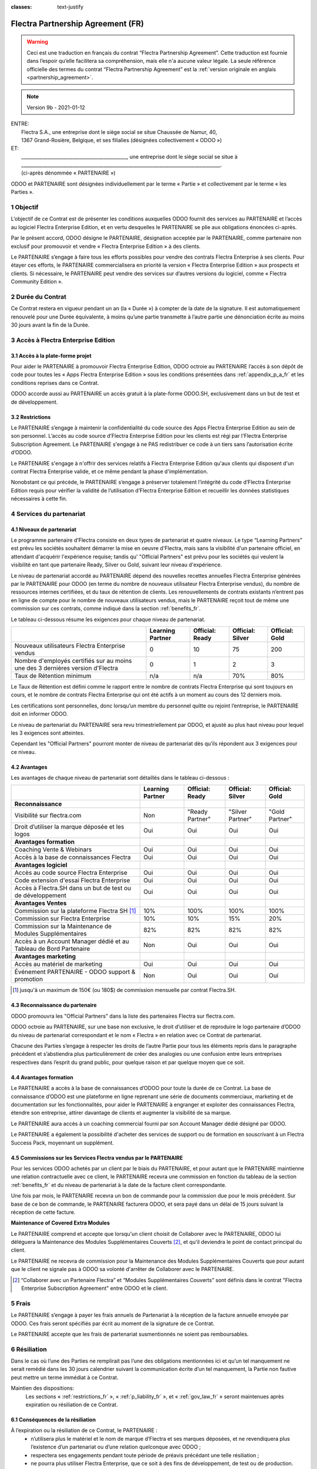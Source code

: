 :classes: text-justify

.. _partnership_agreement_fr:

==================================
Flectra Partnership Agreement (FR)
==================================

.. warning::
    Ceci est une traduction en français du contrat “Flectra Partnership Agreement”.
    Cette traduction est fournie dans l’espoir qu’elle facilitera sa compréhension, mais elle
    n'a aucune valeur légale.
    La seule référence officielle des termes du contrat “Flectra Partnership Agreement”
    est la :ref:`version originale en anglais <partnership_agreement>`.

.. v8: simplified parts, clarified others, added trademark use restrictions, updated benefits
.. v8a: minor clarifications and simplifications
.. v9: added maintenance commission + obligations
.. v9a: minor clarification to allow OE commission even without maintenance
.. v9b: 2021-01-12 - update requirements for Partnership levels

.. note:: Version 9b - 2021-01-12

| ENTRE:
|  Flectra S.A., une entreprise dont le siège social se situe Chaussée de Namur, 40,
|  1367 Grand-Rosière, Belgique, et ses filialies (désignées collectivement « ODOO »)
| ET:
|  _____________________________________________, une entreprise dont le siège social se situe à
|  _____________________________________________________________________________________.
|  (ci-après dénommée « PARTENAIRE »)


ODOO et PARTENAIRE sont désignées individuellement par le terme « Partie » et collectivement par
le terme « les Parties ».

1 Objectif
==========
L’objectif de ce Contrat est de présenter les conditions auxquelles ODOO fournit des services au
PARTENAIRE et l’accès au logiciel Flectra Enterprise Edition, et en vertu desquelles le PARTENAIRE
se plie aux obligations énoncées ci-après.

Par le présent accord, ODOO désigne le PARTENAIRE, désignation acceptée par le PARTENAIRE,
comme partenaire non exclusif pour promouvoir et vendre « Flectra Enterprise Edition » à des clients.

Le PARTENAIRE s’engage à faire tous les efforts possibles pour vendre des contrats Flectra Enterprise
à ses clients. Pour étayer ces efforts, le PARTENAIRE commercialisera en priorité la version
« Flectra Enterprise Edition » aux prospects et clients. Si nécessaire, le PARTENAIRE peut vendre des
services sur d’autres versions du logiciel, comme « Flectra Community Edition ».

2 Durée du Contrat
==================
Ce Contrat restera en vigueur pendant un an (la « Durée ») à compter de la date de la signature.
Il est automatiquement renouvelé pour une Durée équivalente, à moins qu’une partie transmette
à l’autre partie une dénonciation écrite au moins 30 jours avant la fin de la Durée.


3 Accès à Flectra Enterprise Edition
====================================

3.1 Accès à la plate-forme projet
---------------------------------
Pour aider le PARTENAIRE à promouvoir Flectra Enterprise Edition, ODOO octroie au PARTENAIRE l’accès
à son dépôt de code pour toutes les « Apps Flectra Enterprise Edition » sous les conditions
présentées dans :ref:`appendix_p_a_fr` et les conditions reprises dans ce Contrat.

ODOO accorde aussi au PARTENAIRE un accès gratuit à la plate-forme ODOO.SH, exclusivement dans un
but de test et de développement.

.. _restrictions_fr:

3.2 Restrictions
----------------
Le PARTENAIRE s’engage à maintenir la confidentialité du code source des Apps Flectra Enterprise
Edition au sein de son personnel. L’accès au code source d’Flectra Enterprise Edition pour les clients
est régi par l'Flectra Enterprise Subscription Agreement.
Le PARTENAIRE s'engage à ne PAS redistribuer ce code à un tiers sans l’autorisation écrite d’ODOO.

Le PARTENAIRE s'engage à n'offrir des services relatifs à Flectra Enterprise Edition qu'aux
clients qui disposent d'un contrat Flectra Enterprise valide, et ce même pendant la phase d'implémentation.

Nonobstant ce qui précède, le PARTENAIRE s’engage à préserver totalement l’intégrité du code
d’Flectra Enterprise Edition requis pour vérifier la validité de l’utilisation d’Flectra Enterprise Edition
et recueillir les données statistiques nécessaires à cette fin.

4 Services du partenariat
=========================

4.1 Niveaux de partenariat
--------------------------
Le programme partenaire d’Flectra consiste en deux types de partenariat et quatre niveaux.
Le type “Learning Partners” est prévu les sociétés souhaitent démarrer la
mise en oeuvre d'Flectra, mais sans la visibilité d'un partenaire officiel, en attendant d'acquérir
l'expérience requise; tandis qu' "Official Partners" est prévu pour les sociétés qui veulent la visibilité
en tant que partenaire Ready, Silver ou Gold, suivant leur niveau d'expérience.

Le niveau de partenariat accordé au PARTENAIRE dépend des nouvelles recettes annuelles Flectra Enterprise
générées par le PARTENAIRE pour ODOO (en terme du nombre de nouveaux utilisateur Flectra Enterprise vendus),
du nombre de ressources internes certifiées, et du taux de rétention de clients.
Les renouvellements de contrats existants
n’entrent pas en ligne de compte pour le nombre de nouveaux utilisateurs vendus, mais le PARTENAIRE
reçoit tout de même une commission sur ces contrats, comme indiqué dans la section :ref:`benefits_fr`.

Le tableau ci-dessous résume les exigences pour chaque niveau de partenariat.

+-------------------------------------------------+------------------+--------------------+--------------------+--------------------+
|                                                 | Learning Partner | Official: Ready    | Official: Silver   | Official: Gold     |
+=================================================+==================+====================+====================+====================+
| Nouveaux utilisateurs Flectra Enterprise vendus |   0              |  10                | 75                 | 200                |
+-------------------------------------------------+------------------+--------------------+--------------------+--------------------+
| Nombre d'employés certifiés sur au moins une    |   0              |  1                 |  2                 |  3                 |
| des 3 dernières version d'Flectra               |                  |                    |                    |                    |
+-------------------------------------------------+------------------+--------------------+--------------------+--------------------+
| Taux de Rétention minimum                       |   n/a            |  n/a               | 70%                |  80%               |
+-------------------------------------------------+------------------+--------------------+--------------------+--------------------+

Le Taux de Rétention est défini comme le rapport entre le nombre de contrats Flectra Enterprise qui sont
toujours en cours, et le nombre de contrats Flectra Enterprise qui ont été actifs à un moment au cours
des 12 derniers mois.

Les certifications sont personnelles, donc lorsqu’un membre du personnel quitte ou rejoint l’entreprise,
le PARTENAIRE doit en informer ODOO.

Le niveau de partenariat du PARTENAIRE sera revu trimestriellement par ODOO, et ajusté au plus haut
niveau pour lequel les 3 exigences sont atteintes.

Cependant les "Official Partners" pourront monter de niveau de partenariat dès qu’ils répondent
aux 3 exigences pour ce niveau.


.. _benefits_fr:

4.2 Avantages
-------------

Les avantages de chaque niveau de partenariat sont détaillés dans le tableau ci-dessous :

.. only:: latex

    .. tabularcolumns:: |L|p{1.5cm}|p{1.5cm}|p{1.5cm}|p{1.5cm}|

+------------------------------------------+------------------+--------------------+--------------------+--------------------+
|                                          | Learning Partner | Official: Ready    | Official: Silver   | Official: Gold     |
+==========================================+==================+====================+====================+====================+
| **Reconnaissance**                       |                  |                    |                    |                    |
+------------------------------------------+------------------+--------------------+--------------------+--------------------+
| Visibilité sur flectra.com               | Non              | "Ready Partner"    | "Silver Partner"   | "Gold Partner"     |
+------------------------------------------+------------------+--------------------+--------------------+--------------------+
| Droit d’utiliser la marque déposée et    | Oui              | Oui                | Oui                | Oui                |
| les logos                                |                  |                    |                    |                    |
+------------------------------------------+------------------+--------------------+--------------------+--------------------+
| **Avantages formation**                  |                  |                    |                    |                    |
+------------------------------------------+------------------+--------------------+--------------------+--------------------+
| Coaching Vente & Webinars                | Oui              | Oui                | Oui                | Oui                |
+------------------------------------------+------------------+--------------------+--------------------+--------------------+
| Accès à la base de connaissances Flectra | Oui              | Oui                | Oui                | Oui                |
+------------------------------------------+------------------+--------------------+--------------------+--------------------+
| **Avantages logiciel**                   |                  |                    |                    |                    |
+------------------------------------------+------------------+--------------------+--------------------+--------------------+
| Accès au code source Flectra Enterprise  | Oui              | Oui                | Oui                | Oui                |
+------------------------------------------+------------------+--------------------+--------------------+--------------------+
| Code extension d'essai Flectra Enterprise| Oui              | Oui                | Oui                | Oui                |
+------------------------------------------+------------------+--------------------+--------------------+--------------------+
| Accès à Flectra.SH dans un but de test   | Oui              | Oui                | Oui                | Oui                |
| ou de développement                      |                  |                    |                    |                    |
+------------------------------------------+------------------+--------------------+--------------------+--------------------+
| **Avantages Ventes**                     |                  |                    |                    |                    |
+------------------------------------------+------------------+--------------------+--------------------+--------------------+
| Commission sur la plateforme             | 10%              | 100%               | 100%               | 100%               |
| Flectra SH [#s1f]_                       |                  |                    |                    |                    |
+------------------------------------------+------------------+--------------------+--------------------+--------------------+
| Commission sur Flectra Enterprise        | 10%              | 10%                | 15%                | 20%                |
+------------------------------------------+------------------+--------------------+--------------------+--------------------+
| Commission sur la Maintenance de         | 82%              | 82%                | 82%                | 82%                |
| Modules Supplémentaires                  |                  |                    |                    |                    |
+------------------------------------------+------------------+--------------------+--------------------+--------------------+
| Accès à un Account Manager dédié et      | Non              | Oui                | Oui                | Oui                |
| au Tableau de Bord Partenaire            |                  |                    |                    |                    |
+------------------------------------------+------------------+--------------------+--------------------+--------------------+
| **Avantages marketing**                  |                  |                    |                    |                    |
+------------------------------------------+------------------+--------------------+--------------------+--------------------+
| Accès au matériel de marketing           | Oui              | Oui                | Oui                | Oui                |
+------------------------------------------+------------------+--------------------+--------------------+--------------------+
| Événement PARTENAIRE - ODOO support &    | Non              | Oui                | Oui                | Oui                |
| promotion                                |                  |                    |                    |                    |
+------------------------------------------+------------------+--------------------+--------------------+--------------------+

.. [#s1f] jusqu'à un maximum de 150€ (ou 180$) de commission mensuelle par contrat Flectra.SH.


4.3 Reconnaissance du partenaire
--------------------------------
ODOO promouvra les "Official Partners" dans la liste des partenaires Flectra sur flectra.com.

ODOO octroie au PARTENAIRE, sur une base non exclusive, le droit d’utiliser et de reproduire
le logo partenaire d’ODOO du niveau de partenariat correspondant et le nom « Flectra » en relation
avec ce Contrat de partenariat.

Chacune des Parties s’engage à respecter les droits de l’autre Partie pour tous les éléments repris
dans le paragraphe précédent et s’abstiendra plus particulièrement de créer des analogies ou
une confusion entre leurs entreprises respectives dans l’esprit du grand public, pour quelque
raison et par quelque moyen que ce soit.

4.4 Avantages formation
-----------------------
Le PARTENAIRE a accès à la base de connaissances d’ODOO pour toute la durée de ce Contrat.
La base de connaissance d’ODOO est une plateforme en ligne reprenant une série de documents
commerciaux, marketing et de documentation sur les fonctionnalités, pour aider le PARTENAIRE
à engranger et exploiter des connaissances Flectra, étendre son entreprise, attirer davantage
de clients et augmenter la visibilité de sa marque.

Le PARTENAIRE aura accès à un coaching commercial fourni par son Account Manager dédié désigné
par ODOO.

Le PARTENAIRE a également la possibilité d'acheter des services de support ou de formation en
souscrivant à un Flectra Success Pack, moyennant un supplément.

4.5 Commissions sur les Services Flectra vendus par le PARTENAIRE
-----------------------------------------------------------------
Pour les services ODOO achetés par un client par le biais du PARTENAIRE, et pour autant que
le PARTENAIRE maintienne une relation contractuelle avec ce client, le PARTENAIRE
recevra une commission en fonction du tableau de la section :ref:`benefits_fr` et du niveau de
partenariat à la date de la facture client correspondante.

Une fois par mois, le PARTENAIRE recevra un bon de commande pour la commission due pour le mois
précédent. Sur base de ce bon de commande, le PARTENAIRE facturera ODOO, et sera payé dans un
délai de 15 jours suivant la réception de cette facture.

**Maintenance of Covered Extra Modules**

Le PARTENAIRE comprend et accepte que lorsqu'un client choisit de Collaborer avec le PARTENAIRE,
ODOO lui déléguera la Maintenance des Modules Supplémentaires Couverts [#pcom_fr1]_,
et qu'il deviendra le point de contact principal du client.

Le PARTENAIRE ne recevra de commission pour la Maintenance des Modules Supplémentaires Couverts
que pour autant que le client ne signale pas à ODOO sa volonté d'arrêter de Collaborer avec le
PARTENAIRE.


.. [#pcom_fr1] “Collaborer avec un Partenaire Flectra” et “Modules Supplémentaires Couverts” sont
   définis dans le contrat "Flectra Enterprise Subscription Agreement" entre ODOO et le client.


5 Frais
=======
Le PARTENAIRE s’engage à payer les frais annuels de Partenariat à la réception de la facture
annuelle envoyée par ODOO. Ces frais seront spécifiés par écrit au moment de la signature de ce
Contrat.

Le PARTENAIRE accepte que les frais de partenariat susmentionnés ne soient pas remboursables.


6 Résiliation
=============
Dans le cas où l’une des Parties ne remplirait pas l’une des obligations mentionnées ici et qu’un
tel manquement ne serait remédié dans les 30 jours calendrier suivant la communication écrite
d’un tel manquement, la Partie non fautive peut mettre un terme immédiat à ce Contrat.

Maintien des dispositions:
  Les sections « :ref:`restrictions_fr` », « :ref:`p_liability_fr` », et « :ref:`gov_law_fr` »
  seront maintenues après expiration ou résiliation de ce Contrat.

6.1 Conséquences de la résiliation
----------------------------------
À l’expiration ou la résiliation de ce Contrat, le PARTENAIRE :
 - n’utilisera plus le matériel et le nom de marque d’Flectra et ses marques déposées, et ne revendiquera plus l’existence
   d’un partenariat ou d’une relation quelconque avec ODOO ;
 - respectera ses engagements pendant toute période de préavis précédant une telle résiliation ;
 - ne pourra plus utiliser Flectra Enterprise, que ce soit à des fins de développement,
   de test ou de production.

.. _p_liability_fr:

7 Responsabilité et Indemnités
==============================
Les deux Parties sont liées par l’obligation de moyens ci-après.

Dans les limites autorisées par la loi, la responsabilité d’ODOO pour quelque réclamation, perte,
dommage ou dépense que ce soit découlant de n’importe quelle cause et survenant de quelque manière
que ce soit dans le cadre de ce Contrat sera limitée aux dommages directs prouvés, mais ne dépassera
en aucun cas, pour tous les événements ou séries d’événements connexes entraînant des dommages,
le montant total des frais payés par le PARTENAIRE au cours de six (6) mois précédant immédiatement
la date de l’événement donnant naissance à une telle plainte.

En aucun cas, ODOO ne sera responsable pour tout dommage indirect ou consécutif, y compris, mais
sans s’y restreindre, aux plaintes, pertes de revenu, de recettes, d’économies, d’entreprise ou
autre perte financière, coûts d’arrêt ou de retard, pertes de données ou données corrompues
de tiers ou de clients résultant de ou en lien avec l’exécution de ses obligations dans le cadre
de ce Contrat.

Le PARTENAIRE comprend qu’il n’a aucune attente et n’a reçu aucune assurance qu’un investissement
effectué dans l’exécution de ce Contrat et du Programme de partenariat d’Flectra sera récupéré ou
recouvert ou qu’il obtiendra un quelconque montant de bénéfices anticipé en vertu de ce Contrat.


8 Image de marque
=================

La marque "Flectra" (y compris le nom et ses représentations visuelles et logos) est la propriété
exclusive d'ODOO.

ODOO autorise le PARTENAIRE à utiliser la marque "Flectra" pour promouvoir ses produits et services,
pour la Durée de ce Contrat seulement, et tant que les conditions suivantes sont remplies:

- Aucune confusion n'est possible sur le fait que les services sont fournis par le PARTENAIRE,
  et non par ODOO;
- Le PARTENAIRE n'utilise pas la marque "Flectra" dans un nom d'entreprise, un nom de produit, ou un
  nom de domaine, et ne dépose aucune marque qui la contienne.

Les Parties s’abstiendront de nuire à l’image de marque et à la réputation de l’autre Partie
de quelque façon que ce soit, dans l’exécution de ce Contrat.

Le non-respect des dispositions de cette section sera une cause de résiliation du Contrat.


8.1 Publicité
-------------
Le PARTENAIRE octroie à ODOO un droit non exclusif d’utilisation du nom ou de la marque déposée
du PARTENAIRE dans des communiqués de presse, annonces publicitaires ou autres annonces publiques.

Le PARTENAIRE accepte en particulier d’être mentionné dans la liste officielle des
partenaires ODOO et que son logo ou sa marque déposée soient utilisés à cette fin uniquement.

8.2 Pas de candidature ou d’engagement
--------------------------------------

À moins que l’autre Partie ne donne son consentement écrit, chaque Partie, ses filiales et ses
représentants acceptent de ne pas solliciter ou proposer un emploi à un travailleur de l’autre
Partie impliqué dans l’exécution ou l’utilisation des Services repris dans ce Contrat,
pour toute la durée de l’accord et une période de 12 mois suivant la date de résiliation ou
d’expiration de ce Contrat. En cas de non-respect des conditions de cette section qui mène à la
résiliation dudit travailleur à cet effet, la Partie fautive accepte de payer à l’autre Partie
la somme de 30 000,00 (trente mille) euros (€).

8.3 Contracteurs indépendants
-----------------------------
Les Parties sont des contracteurs indépendants et ce Contrat ne sera pas interprété comme
constituant une Partie comme partenaire, joint-venture ou fiduciaire de l’autre ni créant tout
autre forme d’association légale qui imposerait à l’une des Parties la responsabilité pour
l’action ou l’inaction de l’autre ou fournissant à l’une des Parties le droit, le pouvoir ou
l’autorité (expresse ou implicite) de créer quelque devoir ou obligation que ce soit.

.. _gov_law_fr:

9 Loi applicable et compétence
==============================
Ce Contrat sera gouverné par et interprété en accord avec la loi belge. Tout litige naissant
en lien avec le Contrat et pour lequel aucun règlement à l’amiable ne peut être trouvé sera
finalement réglé par les Tribunaux de Belgique à Nivelles.


.. |vnegspace| raw:: latex

        \vspace{-.5cm}

.. |vspace| raw:: latex

        \vspace{.8cm}

.. |hspace| raw:: latex

        \hspace{4cm}

.. only:: html

    .. rubric:: Signatures

    +---------------------------------------+------------------------------------------+
    | Pour ODOO,                            | Pour le PARTENAIRE,                      |
    +---------------------------------------+------------------------------------------+


.. only:: latex

    .. topic:: Signatures

        |vnegspace|
        |hspace| Pour ODOO, |hspace| Pour le PARTENAIRE,
        |vspace|




.. _appendix_p_a_fr:

10 Annexe A : Licence Flectra Enterprise Edition
================================================

Flectra Enterprise Edition est publié sous la licence Flectra Enterprise Edition License v1.0,
définie ci-dessous.

.. warning::
    Ceci est une traduction en français de la licence “Flectra Enterprise Edition License”.
    Cette traduction est fournie dans l’espoir qu’elle facilitera sa compréhension, mais elle
    n'a aucune valeur légale.
    La seule référence officielle des termes de la licence “Flectra Enterprise Edition License”
    est la :ref:`version originale <flectra_enterprise_license>`.

.. raw:: html

    <tt>

.. raw:: latex

    {\tt


Flectra Enterprise Edition License v1.0

Ce logiciel et les fichiers associés (le "Logiciel") ne peuvent être utilisés
(c'est-à-dire exécutés, modifiés, ou exécutés avec des modifications) qu'avec
un contrat Flectra Enterprise Subscription en ordre de validité, et pour le nombre
d'utilisateurs prévus dans ce contrat.

Un contrat de Partnariat avec Flectra S.A. en ordre de validité donne les mêmes
permissions que ci-dessus, mais uniquement pour un usage restreint à un
environnement de test ou de développement.

Vous êtes autorisé à développer des modules Flectra basés sur le Logiciel et
à les distribuer sous la license de votre choix, pour autant que cette licence
soit compatible avec les conditions de la licence Flectra Enterprise Edition Licence
(Par exemple: LGPL, MIT ou d'autres licenses propriétaires similaires à celle-ci).

Vous êtes autorisé à utiliser des modules Flectra publiés sous n'importe quelle
licence, pour autant que leur licence soit compatible avec les conditions
de la licence Flectra Enterprise Edition License (Notamment tous les
modules publiés sur l'Flectra Apps Store sur flectra.com/apps).

Il est interdit de publier, distribuer, accorder des sous-licences, ou vendre
tout copie du Logiciel ou toute copie modifiée du Logiciel.

Toute copie du Logiciel ou d'une partie substantielle de celui-ci doit
inclure l'avis de droit d'auteur original ainsi que le texte de la présente licence.

LE LOGICIEL EST FOURNI "EN L'ETAT", SANS AUCUNE GARANTIE DE QUELQUE NATURE QUE
CE SOIT, EXPRESSE OU IMPLICITE, Y COMPRIS, MAIS SANS Y ETRE LIMITE, LES
GARANTIES IMPLICITES DE COMMERCIABILITE, DE CONFORMITE A UNE UTILISATION
PARTICULIERE, OU DE NON INFRACTION AUX DROITS D'UN TIERS.

EN AUCUN CAS LES AUTEURS OU TITULAIRES DE DROITS D'AUTEUR NE POURRONT ETRE TENUS
POUR RESPONSABLE A VOTRE EGARD DE RECLAMATIONS, DOMMAGES OU AUTRES RESPONSABILITES,
EN VERTU D'UN CONTRAT, DÉLIT OU AUTREMENT, RELATIVEMENT AU LOGICIEL, A L'UTILISATION
DU LOGICIEL, OU A TOUTE AUTRE MANIPULATION RELATIVE AU LOGICIEL.

.. raw:: latex

    }

.. raw:: html

    </tt>
